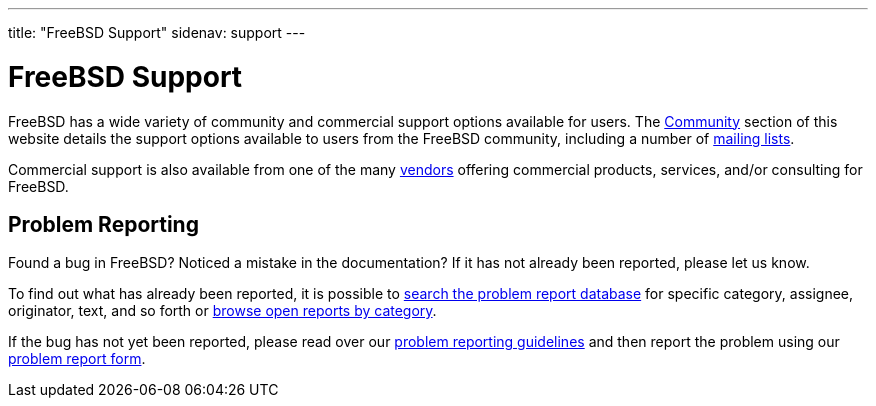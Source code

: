 ---
title: "FreeBSD Support"
sidenav: support
---

= FreeBSD Support

FreeBSD has a wide variety of community and commercial support options available for users. The link:../community[Community] section of this website details the support options available to users from the FreeBSD community, including a number of link:../community/mailinglists[mailing lists].

Commercial support is also available from one of the many link:../commercial/[vendors] offering commercial products, services, and/or consulting for FreeBSD.

== Problem Reporting

Found a bug in FreeBSD? Noticed a mistake in the documentation? If it has not already been reported, please let us know.

To find out what has already been reported, it is possible to https://bugs.freebsd.org/search/[search the problem report database] for specific category, assignee, originator, text, and so forth or https://bugs.freebsd.org/browse/[browse open reports by category].

If the bug has not yet been reported, please read over our link:../support/bugreports/[problem reporting guidelines] and then report the problem using our https://bugs.freebsd.org/submit/[problem report form].
